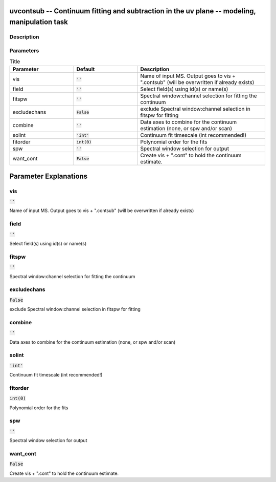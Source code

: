 uvcontsub -- Continuum fitting and subtraction in the uv plane -- modeling, manipulation task
=======================================

Description
---------------------------------------





Parameters
---------------------------------------

.. list-table:: Title
   :widths: 25 25 50 
   :header-rows: 1
   
   * - Parameter
     - Default
     - Description
   * - vis
     - :code:`''`
     - Name of input MS.  Output goes to vis + ".contsub" (will be overwritten if already exists)
   * - field
     - :code:`''`
     - Select field(s) using id(s) or name(s)
   * - fitspw
     - :code:`''`
     - Spectral window:channel selection for fitting the continuum
   * - excludechans
     - :code:`False`
     - exclude Spectral window:channel selection in fitspw for fitting
   * - combine
     - :code:`''`
     - Data axes to combine for the continuum estimation (none, or spw and/or scan)
   * - solint
     - :code:`'int'`
     - Continuum fit timescale (int recommended!)
   * - fitorder
     - :code:`int(0)`
     - Polynomial order for the fits
   * - spw
     - :code:`''`
     - Spectral window selection for output
   * - want_cont
     - :code:`False`
     - Create vis + ".cont" to hold the continuum estimate.


Parameter Explanations
=======================================



vis
---------------------------------------

:code:`''`

Name of input MS.  Output goes to vis + ".contsub" (will be overwritten if already exists)


field
---------------------------------------

:code:`''`

Select field(s) using id(s) or name(s)


fitspw
---------------------------------------

:code:`''`

Spectral window:channel selection for fitting the continuum


excludechans
---------------------------------------

:code:`False`

exclude Spectral window:channel selection in fitspw for fitting


combine
---------------------------------------

:code:`''`

Data axes to combine for the continuum estimation (none, or spw and/or scan)


solint
---------------------------------------

:code:`'int'`

Continuum fit timescale (int recommended!)


fitorder
---------------------------------------

:code:`int(0)`

Polynomial order for the fits


spw
---------------------------------------

:code:`''`

Spectral window selection for output


want_cont
---------------------------------------

:code:`False`

Create vis + ".cont" to hold the continuum estimate.





